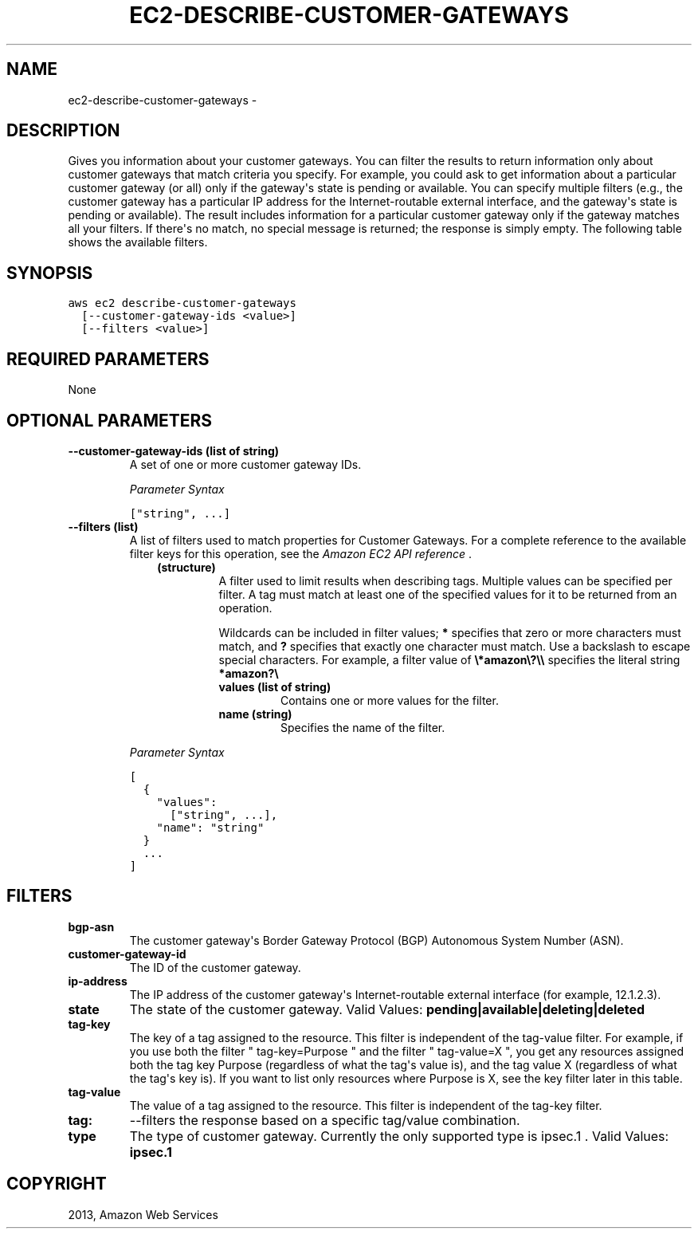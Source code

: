 .TH "EC2-DESCRIBE-CUSTOMER-GATEWAYS" "1" "March 11, 2013" "0.8" "aws-cli"
.SH NAME
ec2-describe-customer-gateways \- 
.
.nr rst2man-indent-level 0
.
.de1 rstReportMargin
\\$1 \\n[an-margin]
level \\n[rst2man-indent-level]
level margin: \\n[rst2man-indent\\n[rst2man-indent-level]]
-
\\n[rst2man-indent0]
\\n[rst2man-indent1]
\\n[rst2man-indent2]
..
.de1 INDENT
.\" .rstReportMargin pre:
. RS \\$1
. nr rst2man-indent\\n[rst2man-indent-level] \\n[an-margin]
. nr rst2man-indent-level +1
.\" .rstReportMargin post:
..
.de UNINDENT
. RE
.\" indent \\n[an-margin]
.\" old: \\n[rst2man-indent\\n[rst2man-indent-level]]
.nr rst2man-indent-level -1
.\" new: \\n[rst2man-indent\\n[rst2man-indent-level]]
.in \\n[rst2man-indent\\n[rst2man-indent-level]]u
..
.\" Man page generated from reStructuredText.
.
.SH DESCRIPTION
.sp
Gives you information about your customer gateways. You can filter the results
to return information only about customer gateways that match criteria you
specify. For example, you could ask to get information about a particular
customer gateway (or all) only if the gateway\(aqs state is pending or available.
You can specify multiple filters (e.g., the customer gateway has a particular IP
address for the Internet\-routable external interface, and the gateway\(aqs state is
pending or available). The result includes information for a particular customer
gateway only if the gateway matches all your filters. If there\(aqs no match, no
special message is returned; the response is simply empty. The following table
shows the available filters.
.SH SYNOPSIS
.sp
.nf
.ft C
aws ec2 describe\-customer\-gateways
  [\-\-customer\-gateway\-ids <value>]
  [\-\-filters <value>]
.ft P
.fi
.SH REQUIRED PARAMETERS
.sp
None
.SH OPTIONAL PARAMETERS
.INDENT 0.0
.TP
.B \fB\-\-customer\-gateway\-ids\fP  (list of string)
A set of one or more customer gateway IDs.
.sp
\fIParameter Syntax\fP
.sp
.nf
.ft C
["string", ...]
.ft P
.fi
.TP
.B \fB\-\-filters\fP  (list)
A list of filters used to match properties for Customer Gateways. For a
complete reference to the available filter keys for this operation, see the
\fI\%Amazon EC2 API reference\fP .
.INDENT 7.0
.INDENT 3.5
.INDENT 0.0
.TP
.B (structure)
A filter used to limit results when describing tags. Multiple values can be
specified per filter. A tag must match at least one of the specified values
for it to be returned from an operation.
.sp
Wildcards can be included in filter values; \fB*\fP specifies that zero or
more characters must match, and \fB?\fP specifies that exactly one character
must match. Use a backslash to escape special characters. For example, a
filter value of \fB\e*amazon\e?\e\e\fP specifies the literal string \fB*amazon?\e\fP
.
.INDENT 7.0
.TP
.B \fBvalues\fP  (list of string)
Contains one or more values for the filter.
.TP
.B \fBname\fP  (string)
Specifies the name of the filter.
.UNINDENT
.UNINDENT
.UNINDENT
.UNINDENT
.sp
\fIParameter Syntax\fP
.sp
.nf
.ft C
[
  {
    "values":
      ["string", ...],
    "name": "string"
  }
  ...
]
.ft P
.fi
.UNINDENT
.SH FILTERS
.INDENT 0.0
.TP
.B \fBbgp\-asn\fP
The customer gateway\(aqs Border Gateway Protocol (BGP) Autonomous System Number
(ASN).
.TP
.B \fBcustomer\-gateway\-id\fP
The ID of the customer gateway.
.TP
.B \fBip\-address\fP
The IP address of the customer gateway\(aqs Internet\-routable external interface
(for example, 12.1.2.3).
.TP
.B \fBstate\fP
The state of the customer gateway.
Valid Values: \fBpending|available|deleting|deleted\fP
.TP
.B \fBtag\-key\fP
The key of a tag assigned to the resource. This filter is independent of the
tag\-value filter. For example, if you use both the filter " tag\-key=Purpose "
and the filter " tag\-value=X ", you get any resources assigned both the tag
key Purpose (regardless of what the tag\(aqs value is), and the tag value X
(regardless of what the tag\(aqs key is). If you want to list only resources
where Purpose is X, see the key filter later in this table.
.TP
.B \fBtag\-value\fP
The value of a tag assigned to the resource. This filter is independent of the
tag\-key filter.
.TP
.B \fBtag:\fP
\-\-filters the response based on a specific tag/value combination.
.TP
.B \fBtype\fP
The type of customer gateway. Currently the only supported type is ipsec.1 .
Valid Values: \fBipsec.1\fP
.UNINDENT
.SH COPYRIGHT
2013, Amazon Web Services
.\" Generated by docutils manpage writer.
.
